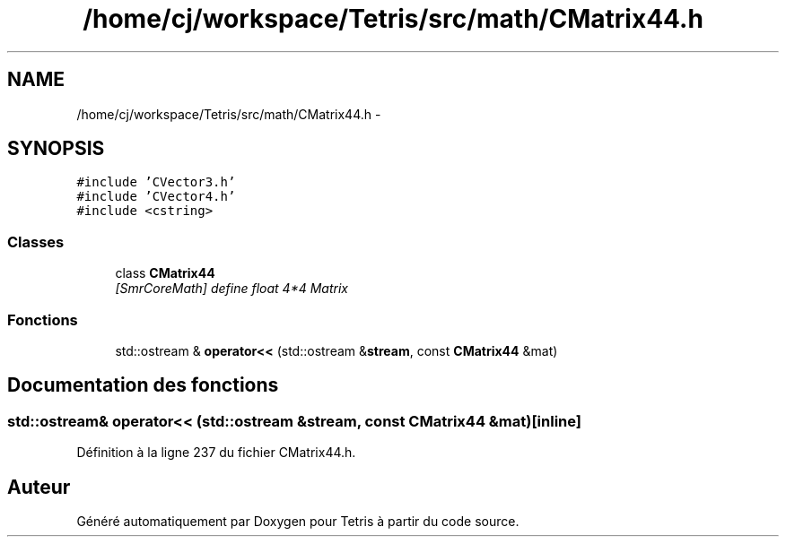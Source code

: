 .TH "/home/cj/workspace/Tetris/src/math/CMatrix44.h" 3 "Vendredi Février 21 2014" "Version alpha" "Tetris" \" -*- nroff -*-
.ad l
.nh
.SH NAME
/home/cj/workspace/Tetris/src/math/CMatrix44.h \- 
.SH SYNOPSIS
.br
.PP
\fC#include 'CVector3\&.h'\fP
.br
\fC#include 'CVector4\&.h'\fP
.br
\fC#include <cstring>\fP
.br

.SS "Classes"

.in +1c
.ti -1c
.RI "class \fBCMatrix44\fP"
.br
.RI "\fI[SmrCoreMath] define float 4*4 Matrix \fP"
.in -1c
.SS "Fonctions"

.in +1c
.ti -1c
.RI "std::ostream & \fBoperator<<\fP (std::ostream &\fBstream\fP, const \fBCMatrix44\fP &mat)"
.br
.in -1c
.SH "Documentation des fonctions"
.PP 
.SS "std::ostream& operator<< (std::ostream &stream, const \fBCMatrix44\fP &mat)\fC [inline]\fP"

.PP
Définition à la ligne 237 du fichier CMatrix44\&.h\&.
.SH "Auteur"
.PP 
Généré automatiquement par Doxygen pour Tetris à partir du code source\&.
